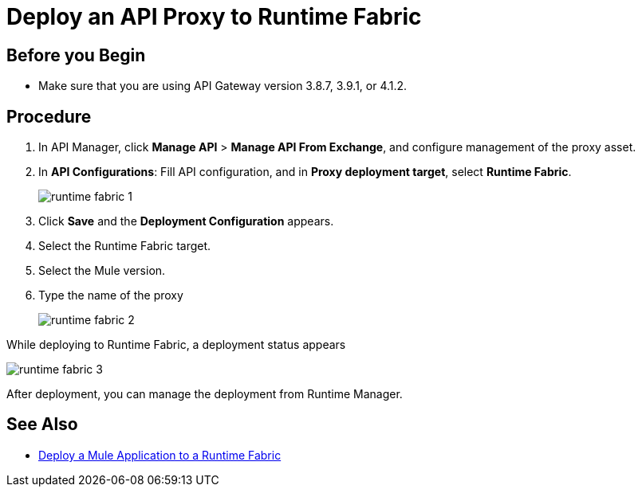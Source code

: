 = Deploy an API Proxy to Runtime Fabric
:noindex:

== Before you Begin

* Make sure that you are using API Gateway version 3.8.7, 3.9.1, or 4.1.2.

== Procedure

. In API Manager, click *Manage API* > *Manage API From Exchange*, and configure management of the proxy asset.
. In *API Configurations*: Fill API configuration, and in *Proxy deployment target*, select *Runtime Fabric*.
+
image::runtime-fabric-1.png[]
+
. Click *Save* and the *Deployment Configuration* appears.
. Select the Runtime Fabric target.
. Select the Mule version.
. Type the name of the proxy
+
image::runtime-fabric-2.png[]

While deploying to Runtime Fabric, a deployment status appears

image::runtime-fabric-3.png[]

After deployment, you can manage the deployment from Runtime Manager.

== See Also

* link:/anypoint-runtime-fabric/v/1.0/deploy-to-runtime-fabric[Deploy a Mule Application to a Runtime Fabric]
